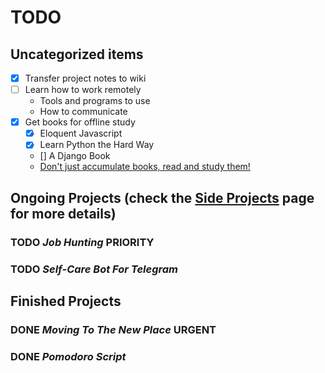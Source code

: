 * TODO

** Uncategorized items 

    - [X] Transfer project notes to wiki
    - [ ] Learn how to work remotely
        * Tools and programs to use
        * How to communicate
    - [X] Get books for offline study
        * [X] Eloquent Javascript
        * [X] Learn Python the Hard Way
        * [] A Django Book
        * _Don't just accumulate books, read and study them!_


** Ongoing Projects (check the [[file:side_projects.org][Side Projects]] page for more details)
*** TODO [[Job Hunting]] *PRIORITY*
*** TODO [[Self-Care Bot For Telegram]]

** Finished Projects
*** DONE [[Moving To The New Place]] *URGENT*
*** DONE [[Pomodoro Script]]
